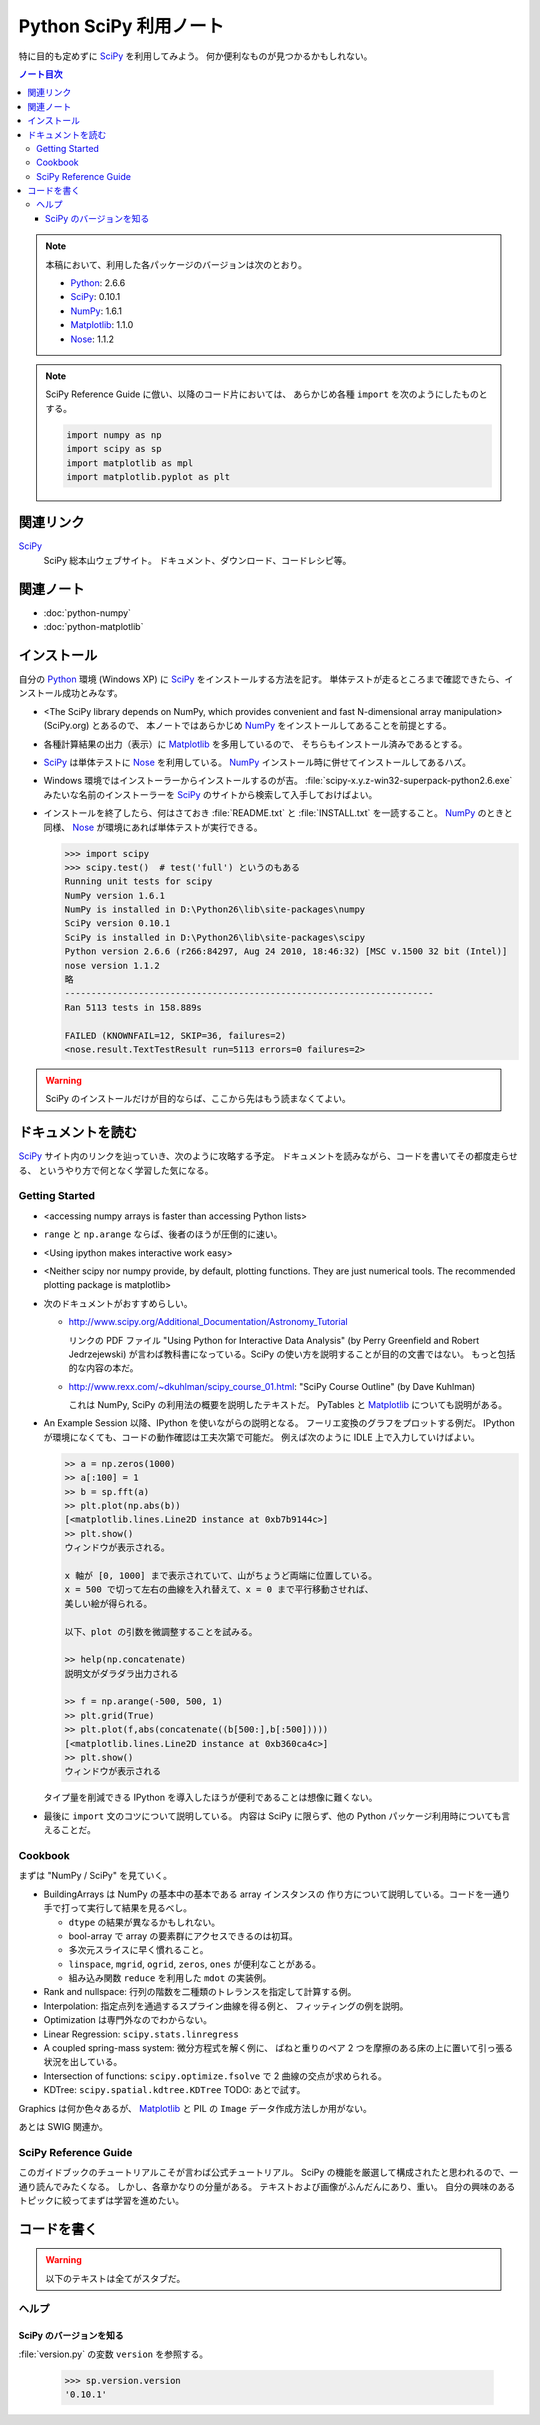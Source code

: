 ======================================================================
Python SciPy 利用ノート
======================================================================

特に目的も定めずに SciPy_ を利用してみよう。
何か便利なものが見つかるかもしれない。

.. contents:: ノート目次

.. note::

   本稿において、利用した各パッケージのバージョンは次のとおり。

   * Python_: 2.6.6
   * SciPy_: 0.10.1
   * NumPy_: 1.6.1
   * Matplotlib_: 1.1.0
   * Nose_: 1.1.2

.. note::

   SciPy Reference Guide に倣い、以降のコード片においては、
   あらかじめ各種 ``import`` を次のようにしたものとする。
   
   .. code-block:: python
   
      import numpy as np
      import scipy as sp
      import matplotlib as mpl
      import matplotlib.pyplot as plt

関連リンク
======================================================================
SciPy_
  SciPy 総本山ウェブサイト。
  ドキュメント、ダウンロード、コードレシピ等。

関連ノート
======================================================================
* :doc:`python-numpy`
* :doc:`python-matplotlib`

インストール
======================================================================
自分の Python_ 環境 (Windows XP) に SciPy_ をインストールする方法を記す。
単体テストが走るところまで確認できたら、インストール成功とみなす。

* <The SciPy library depends on NumPy, which provides convenient and
  fast N-dimensional array manipulation> (SciPy.org) とあるので、
  本ノートではあらかじめ NumPy_ をインストールしてあることを前提とする。

* 各種計算結果の出力（表示）に Matplotlib_ を多用しているので、
  そちらもインストール済みであるとする。

* SciPy_ は単体テストに Nose_ を利用している。
  NumPy_ インストール時に併せてインストールしてあるハズ。

* Windows 環境ではインストーラーからインストールするのが吉。
  :file:`scipy-x.y.z-win32-superpack-python2.6.exe` みたいな名前のインストーラーを
  SciPy_ のサイトから検索して入手しておけばよい。

* インストールを終了したら、何はさておき
  :file:`README.txt` と :file:`INSTALL.txt` を一読すること。
  NumPy_ のときと同様、
  Nose_ が環境にあれば単体テストが実行できる。

  .. code-block:: pycon

     >>> import scipy
     >>> scipy.test()  # test('full') というのもある
     Running unit tests for scipy
     NumPy version 1.6.1
     NumPy is installed in D:\Python26\lib\site-packages\numpy
     SciPy version 0.10.1
     SciPy is installed in D:\Python26\lib\site-packages\scipy
     Python version 2.6.6 (r266:84297, Aug 24 2010, 18:46:32) [MSC v.1500 32 bit (Intel)]
     nose version 1.1.2
     略
     ----------------------------------------------------------------------
     Ran 5113 tests in 158.889s
     
     FAILED (KNOWNFAIL=12, SKIP=36, failures=2)
     <nose.result.TextTestResult run=5113 errors=0 failures=2>

.. warning::

   SciPy のインストールだけが目的ならば、ここから先はもう読まなくてよい。

ドキュメントを読む
======================================================================
SciPy_ サイト内のリンクを辿っていき、次のように攻略する予定。
ドキュメントを読みながら、コードを書いてその都度走らせる、
というやり方で何となく学習した気になる。

Getting Started
----------------------------------------------------------------------
.. http://www.scipy.org/Getting_Started

* <accessing numpy arrays is faster than accessing Python lists>
* ``range`` と ``np.arange`` ならば、後者のほうが圧倒的に速い。
* <Using ipython makes interactive work easy>
* <Neither scipy nor numpy provide, by default, plotting functions.
  They are just numerical tools. The recommended plotting package is matplotlib>

* 次のドキュメントがおすすめらしい。

  * http://www.scipy.org/Additional_Documentation/Astronomy_Tutorial

    リンクの PDF ファイル "Using Python for Interactive Data Analysis"
    (by Perry Greenfield and Robert Jedrzejewski)
    が言わば教科書になっている。SciPy の使い方を説明することが目的の文書ではない。
    もっと包括的な内容の本だ。

  * http://www.rexx.com/~dkuhlman/scipy_course_01.html:
    "SciPy Course Outline" (by Dave Kuhlman)

    これは NumPy, SciPy の利用法の概要を説明したテキストだ。
    PyTables と Matplotlib_ についても説明がある。

* An Example Session 以降、IPython を使いながらの説明となる。
  フーリエ変換のグラフをプロットする例だ。
  IPython が環境になくても、コードの動作確認は工夫次第で可能だ。
  例えば次のように IDLE 上で入力していけばよい。

  .. code-block:: pycon

     >> a = np.zeros(1000)
     >> a[:100] = 1
     >> b = sp.fft(a)
     >> plt.plot(np.abs(b))
     [<matplotlib.lines.Line2D instance at 0xb7b9144c>]
     >> plt.show()
     ウィンドウが表示される。

     x 軸が [0, 1000] まで表示されていて、山がちょうど両端に位置している。
     x = 500 で切って左右の曲線を入れ替えて、x = 0 まで平行移動させれば、
     美しい絵が得られる。
     
     以下、plot の引数を微調整することを試みる。
   
     >> help(np.concatenate)
     説明文がダラダラ出力される
   
     >> f = np.arange(-500, 500, 1)
     >> plt.grid(True)
     >> plt.plot(f,abs(concatenate((b[500:],b[:500]))))
     [<matplotlib.lines.Line2D instance at 0xb360ca4c>]
     >> plt.show()
     ウィンドウが表示される

  タイプ量を削減できる IPython を導入したほうが便利であることは想像に難くない。

* 最後に ``import`` 文のコツについて説明している。
  内容は SciPy に限らず、他の Python パッケージ利用時についても言えることだ。

Cookbook
----------------------------------------------------------------------
.. http://www.scipy.org/Cookbook

まずは "NumPy / SciPy" を見ていく。

* BuildingArrays は NumPy の基本中の基本である array インスタンスの
  作り方について説明している。コードを一通り手で打って実行して結果を見るべし。

  * ``dtype`` の結果が異なるかもしれない。
  * bool-array で array の要素群にアクセスできるのは初耳。
  * 多次元スライスに早く慣れること。
  * ``linspace``, ``mgrid``, ``ogrid``, ``zeros``, ``ones`` が便利なことがある。
  * 組み込み関数 ``reduce`` を利用した ``mdot`` の実装例。

* Rank and nullspace: 行列の階数を二種類のトレランスを指定して計算する例。
* Interpolation: 指定点列を通過するスプライン曲線を得る例と、
  フィッティングの例を説明。

* Optimization は専門外なのでわからない。
* Linear Regression: ``scipy.stats.linregress``
* A coupled spring-mass system: 微分方程式を解く例に、
  ばねと重りのペア 2 つを摩擦のある床の上に置いて引っ張る状況を出している。

* Intersection of functions: ``scipy.optimize.fsolve`` で 2 曲線の交点が求められる。
* KDTree: ``scipy.spatial.kdtree.KDTree`` TODO: あとで試す。

Graphics は何か色々あるが、
Matplotlib_ と PIL の ``Image`` データ作成方法しか用がない。

あとは SWIG 関連か。

SciPy Reference Guide
----------------------------------------------------------------------
.. http://docs.scipy.org/doc/scipy-0.10.1/reference/

このガイドブックのチュートリアルこそが言わば公式チュートリアル。
SciPy の機能を厳選して構成されたと思われるので、一通り読んでみたくなる。
しかし、各章かなりの分量がある。
テキストおよび画像がふんだんにあり、重い。
自分の興味のあるトピックに絞ってまずは学習を進めたい。

コードを書く
======================================================================

.. warning::

   以下のテキストは全てがスタブだ。

ヘルプ
------

SciPy のバージョンを知る
~~~~~~~~~~~~~~~~~~~~~~~~
:file:`version.py` の変数 ``version`` を参照する。

 >>> sp.version.version
 '0.10.1'

.. _Python: http://www.python.org/
.. _Numpy: http://scipy.org/NumPy/
.. _SciPy: http://www.scipy.org/
.. _Matplotlib: http://matplotlib.sourceforge.net/
.. _Nose: http://somethingaboutorange.com/mrl/projects/nose/

